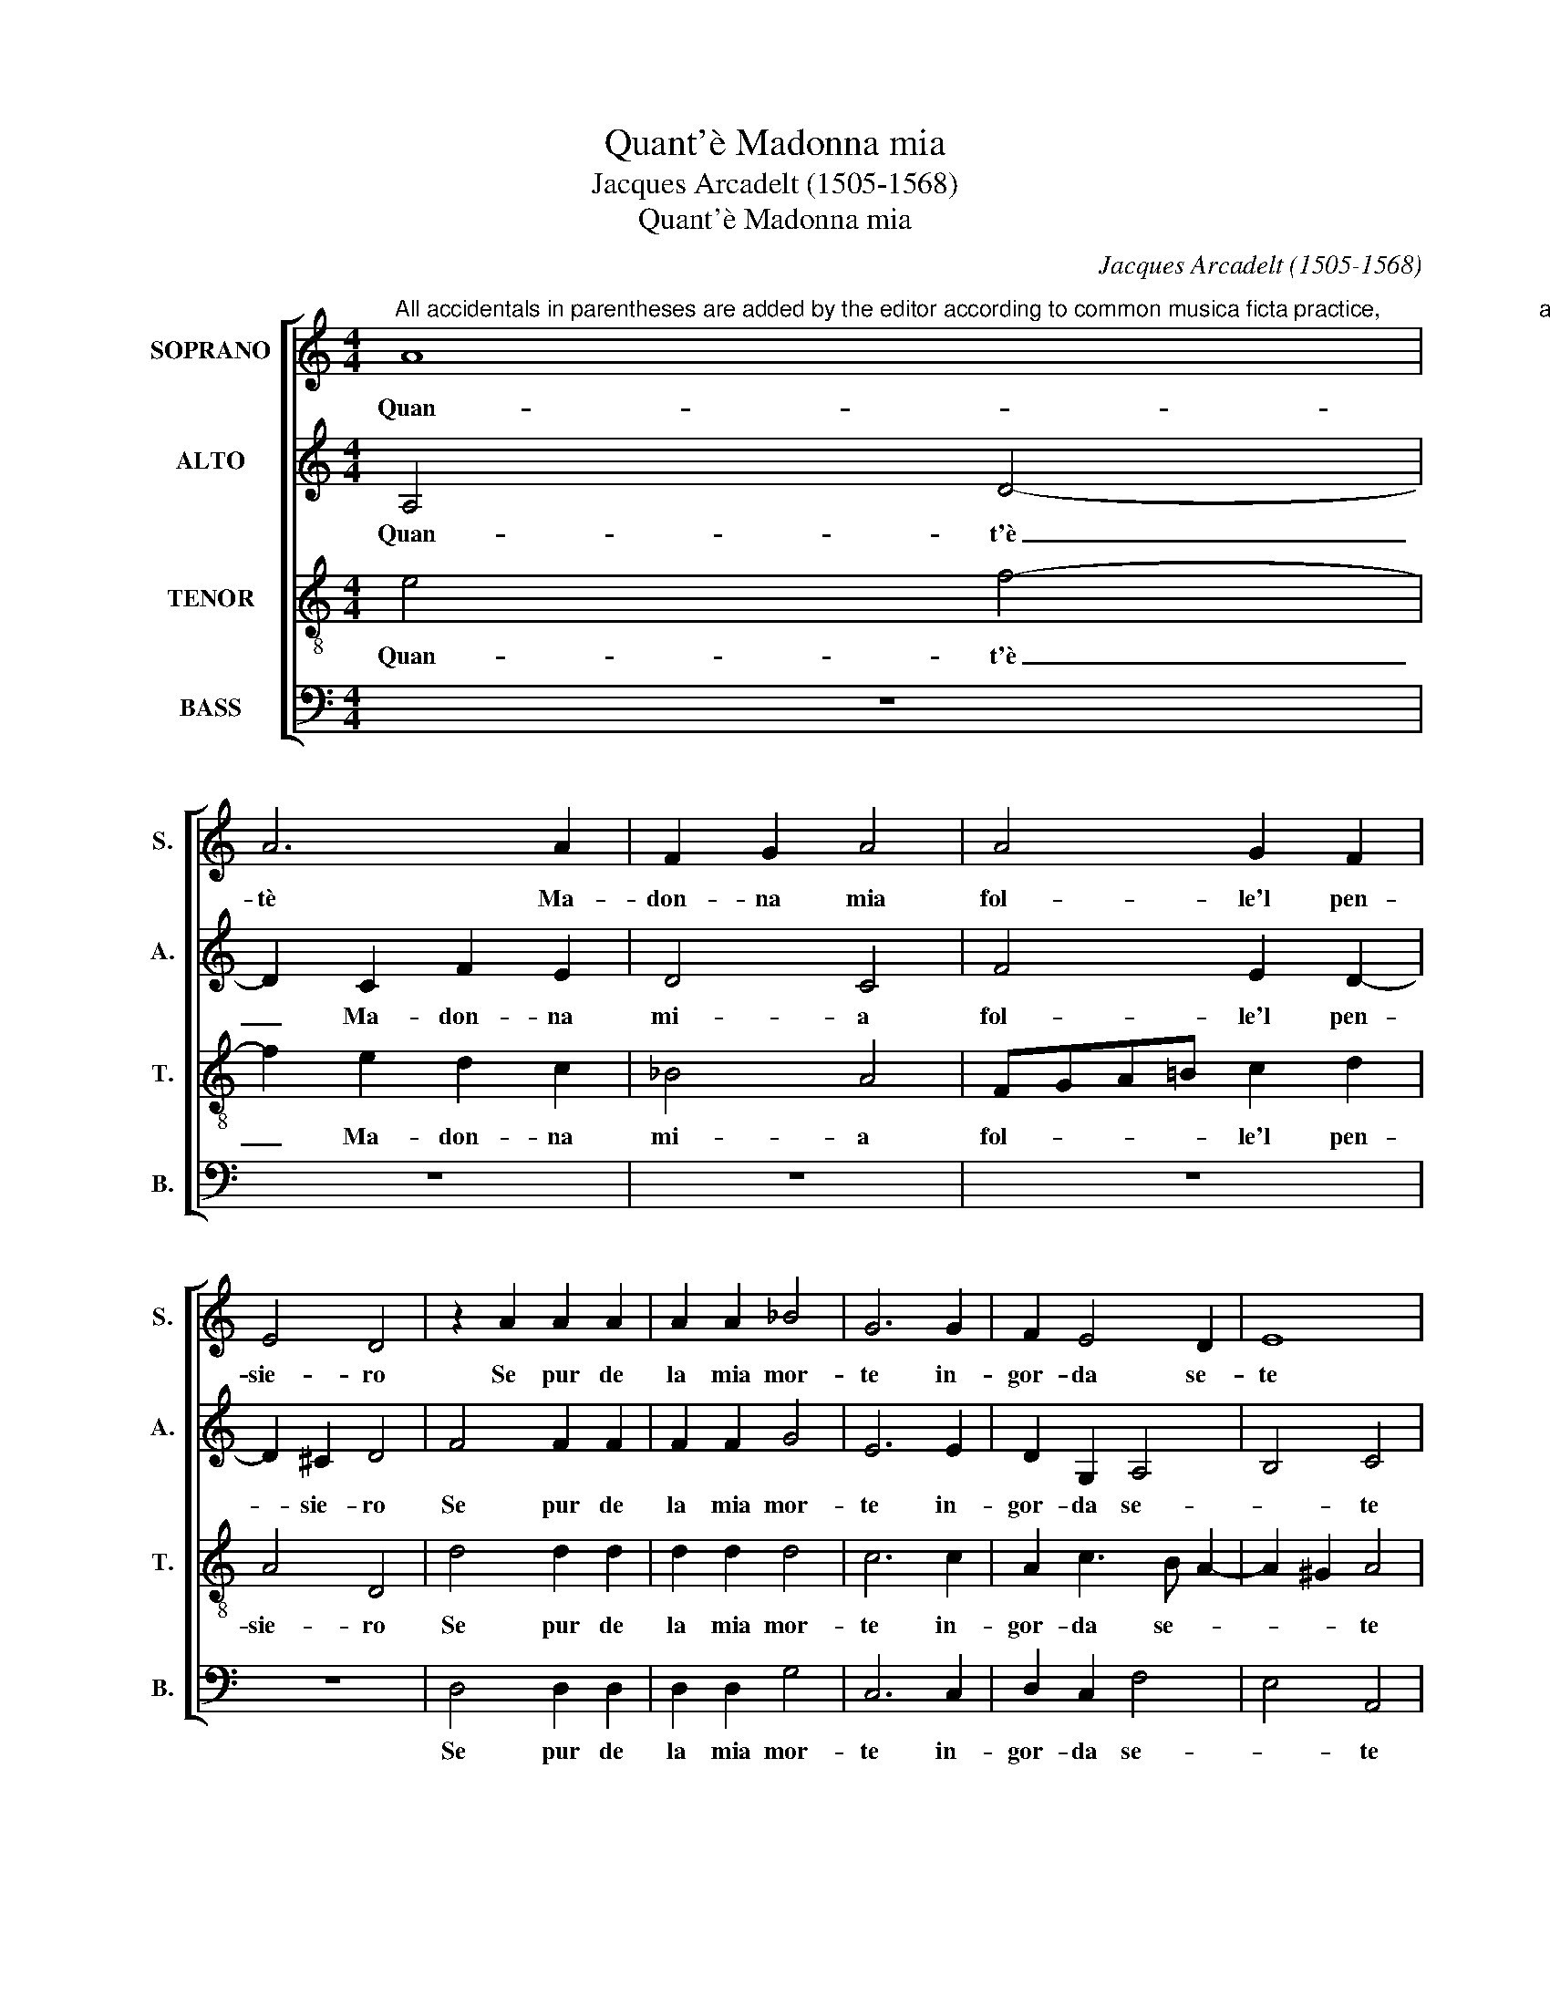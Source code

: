 X:1
T:Quant'è Madonna mia
T:Jacques Arcadelt (1505-1568)
T:Quant'è Madonna mia
C:Jacques Arcadelt (1505-1568)
%%score [ 1 2 3 4 ]
L:1/8
M:4/4
K:C
V:1 treble nm="SOPRANO" snm="S."
V:2 treble nm="ALTO" snm="A."
V:3 treble-8 transpose=-12 nm="TENOR" snm="T."
V:4 bass nm="BASS" snm="B."
V:1
"^All accidentals in parentheses are added by the editor according to common musica ficta practice,                         and may be freely disregarded.  Brackets indicate original ligature." A8 | %1
w: Quan-|
 A6 A2 | F2 G2 A4 | A4 G2 F2 | E4 D4 | z2 A2 A2 A2 | A2 A2 _B4 | G6 G2 | F2 E4 D2 | E8 | %10
w: tè Ma-|don- na mia|fol- le'l pen-|sie- ro|Se pur de|la mia mor-|te in-|gor- da se-|te|
 z2 E2 F2 E2 | F2 F2 D4 | C4 z2 E2 | F2 G2 A2 A2 | A3 A G2 F2 | E4 D4 | D4 D2 D2 | C2 C2 C4 | %18
w: Se già voi|non por- ge-|te Ai-|u- to tal co'l|di- vin volt' al-|tie- ro|Ch'in me vi-|ta ne por-|
 C4 F3 G | A2 G3 F F2- | F2 E2 F4 | F4 F2 F2 | G2 G2 A4 | A4 F2 G2 | E4 D4 | z2 A2 A2 A2 | _B4 G4 | %27
w: ge di _|_ quel _ man-|* * co|Per- che mo-|rir non può|chi non ha-|vi- ta|E quel- che|vi- ve|
 G6 G2 | F2 E4 D2 | E8 | z2 C2 D2 E2 | F2 F2 D2 D2 | C4 C2 C2 | F3 G A2 G2- | GF F4 E2 | F4 F4 | %36
w: de- ne|mo- rir an-|co|Dun- que se|mi da- re- te|vi- ta mia|mort- * * te|_ _ hav- re-|te Et|
 F2 F2 G2 G2 | A4 A4 | F2 G2 E4 | D8- | D8- | D8- | D8 |] %43
w: io per mort' an-|cor ha-|vrò la vi-|ta.|_|||
V:2
 A,4 D4- | D2 C2 F2 E2 | D4 C4 | F4 E2 D2- | D2 !courtesy!^C2 D4 | F4 F2 F2 | F2 F2 G4 | E6 E2 | %8
w: Quan- t'è|_ Ma- don- na|mi- a|fol- le'l pen-|* sie- ro|Se pur de|la mia mor-|te in-|
 D2 G,2 A,4 | B,4 C4 | z2 C2 D2 C2 | D2 D2 B,4 | A,4 z2 C2 | D2 E2 F2 F2 | F3 F E2 D2- | %15
w: gor- da se-|* te|Se già voi|non por- ge-|te Ai-|u- to tal co'l|di- vin volt' al-|
 D2 !courtesy!^C2 D4 | z2 _B,2 B,2 B,2 | G,2 A,2 G,4 | A,3 B, C4 | z2 E2 D2 !courtesy!_B,2 | %20
w: * tie- ro|Ch'in me vi-|ta ne por-|ge _ _|di qual _|
 C4 A,4 | z2 D2 D2 C2 | D2 E4 F2- | F2 E2 ED D2- | D2 !courtesy!^C2 D4 | F4 F2 F2 | G4 E4 | E6 E2 | %28
w: man- co|Per- che mo-|rir non può|_ chi non _ ha-|* vi- ta|E quel- che|vi- ve|de- ne|
 D2 G,2 A,4 | B,4 C4 | z2 A,2 !courtesy!_B,2 C2 | A,2 F,2 _B,3 A, | G,4 A,3 B, | C4 z2 E2 | %34
w: mo- rir an-|* co|Dun- que se|mi da- re- te|vi- * *|ta mia|
 D2 !courtesy!_B,2 C4 | A,4 z2 D2 | D2 C2 D2 E2- | E2 F4 E2 | ED D4 !courtesy!^C2 | %39
w: mort' hav- re-|te Et|io per mort' an-|* cor ha-|vrò la vi- *|
 D2 A,2 _B,2 G,2 | G,2 F,2 G,2 G,2 | A,2 A,2 !courtesy!_B,4 | A,8 |] %43
w: ta, et io per|mort' an- cor ha-|vrò la vi-|ta.|
V:3
 e4 f4- | f2 e2 d2 c2 | _B4 A4 | FGA!courtesy!=B c2 d2 | A4 D4 | d4 d2 d2 | d2 d2 d4 | c6 c2 | %8
w: Quan- t'è|_ Ma- don- na|mi- a|fol- * * * le'l pen-|sie- ro|Se pur de|la mia mor-|te in-|
 A2 c3 B A2- | A2 !courtesy!^G2 A4 | z2 A2 A2 A2 | F2 F2 G4 | E4 z2 A2 | A2 c2 c2 c2 | %14
w: gor- da se- *|* * te|Se già voi|non por- ge-|te Ai-|u- to tal co'l|
 c2 c2 c2 A2 | A4 F4 | F4 F2 F2 | E2 F4 E2 | F2 F3 GAB | c3 !courtesy!_B A2 GF | G4 F4 | %21
w: di- vin volt' al-|tie- ro|Ch'in me vi-|ta ne por-|ge di _ _ _|_ qual man- * *|* co|
 z2 _B2 B2 A2 | !courtesy!_B2 c4 d2- | d2 A2 !courtesy!_B2 G2 | A4 D4 | d4 d2 d2 | d4 c4 | c6 c2 | %28
w: Per- che mo-|rir non può|_ chi non ha-|vi- ta|E quel- che|vi- ve|de- ne|
 A2 c3 B A2- | A2 !courtesy!^G2 A4 | z2 E2 F2 G2 | F2 A2 G2 F2- | F2 E2 F2 F2- | FGA_B c3 B | %34
w: mo- rir _ _|_ an- co|Dun- que se|mi da- re- te|_ Vi- ta mia|_ _ _ _ mort' hav-|
 A2 GF G4 | F4 z2 _B2 | _B2 A2 B2 c2- | c2 d4 A2 | !courtesy!_B2 G2 A4 | F2 F2 G2 G2 | %40
w: re- * * *|te Et|io per mort' an-|* cor ha-|vrò la vi-|ta, et io per|
 A2 A2 !courtesy!_B2 G2 | G2 F2 G4 | ^F8 |] %43
w: mort' an- cor ha-|vrò la vi-|ta.|
V:4
 z8 | z8 | z8 | z8 | z8 | D,4 D,2 D,2 | D,2 D,2 G,4 | C,6 C,2 | D,2 C,2 F,4 | E,4 A,,4 | %10
w: |||||Se pur de|la mia mor-|te in-|gor- da se-|* te|
 z2 A,,2 D,2 A,,2 | D,2 D,2 G,,4 | A,,4 z2 A,,2 | D,2 C,2 F,2 F,2 | F,3 F, C,2 D,2 | A,,4 D,4 | %16
w: Se gia voi|non por- ge-|te Ai-|u- to tal co'l|di- vin volt' al-|tie- ro|
 _B,,4 B,,2 B,,2 | C,2 F,,2 C,4 | F,,4 z2 F,2- | F,2 C,2 D,4 | C,4 F,,4 | z8 | z8 | z8 | z8 | %25
w: Ch'in me vi-|ta ne por-|ge di|_ qual man-|* co|||||
 D,4 D,2 D,2 | G,4 C,4 | C,6 C,2 | D,2 C,2 F,4 | E,4 A,,4 | z2 A,,2 D,2 C,2 | D,2 D,2 _B,,2 B,,2 | %32
w: E quel- che|vi- ve|de- ne|mo- rir an-|* co|Dun- que se|mi da- re- te|
 C,4 F,,4 | z2 F,2 F,2 C,2 | D,4 C,4 | F,,4 z4 | z8 | z8 | z4 z2 A,,2 | D,2 D,2 G,,2 G,,2 | %40
w: Vi- ta|mia mort hav-|re- *|te|||Et|io per mort' an-|
 D,2 D,2 G,,2 G,,2 | D,4 G,,4 | D,8 |] %43
w: cor ha- vrò la|vi- *|ta.|

